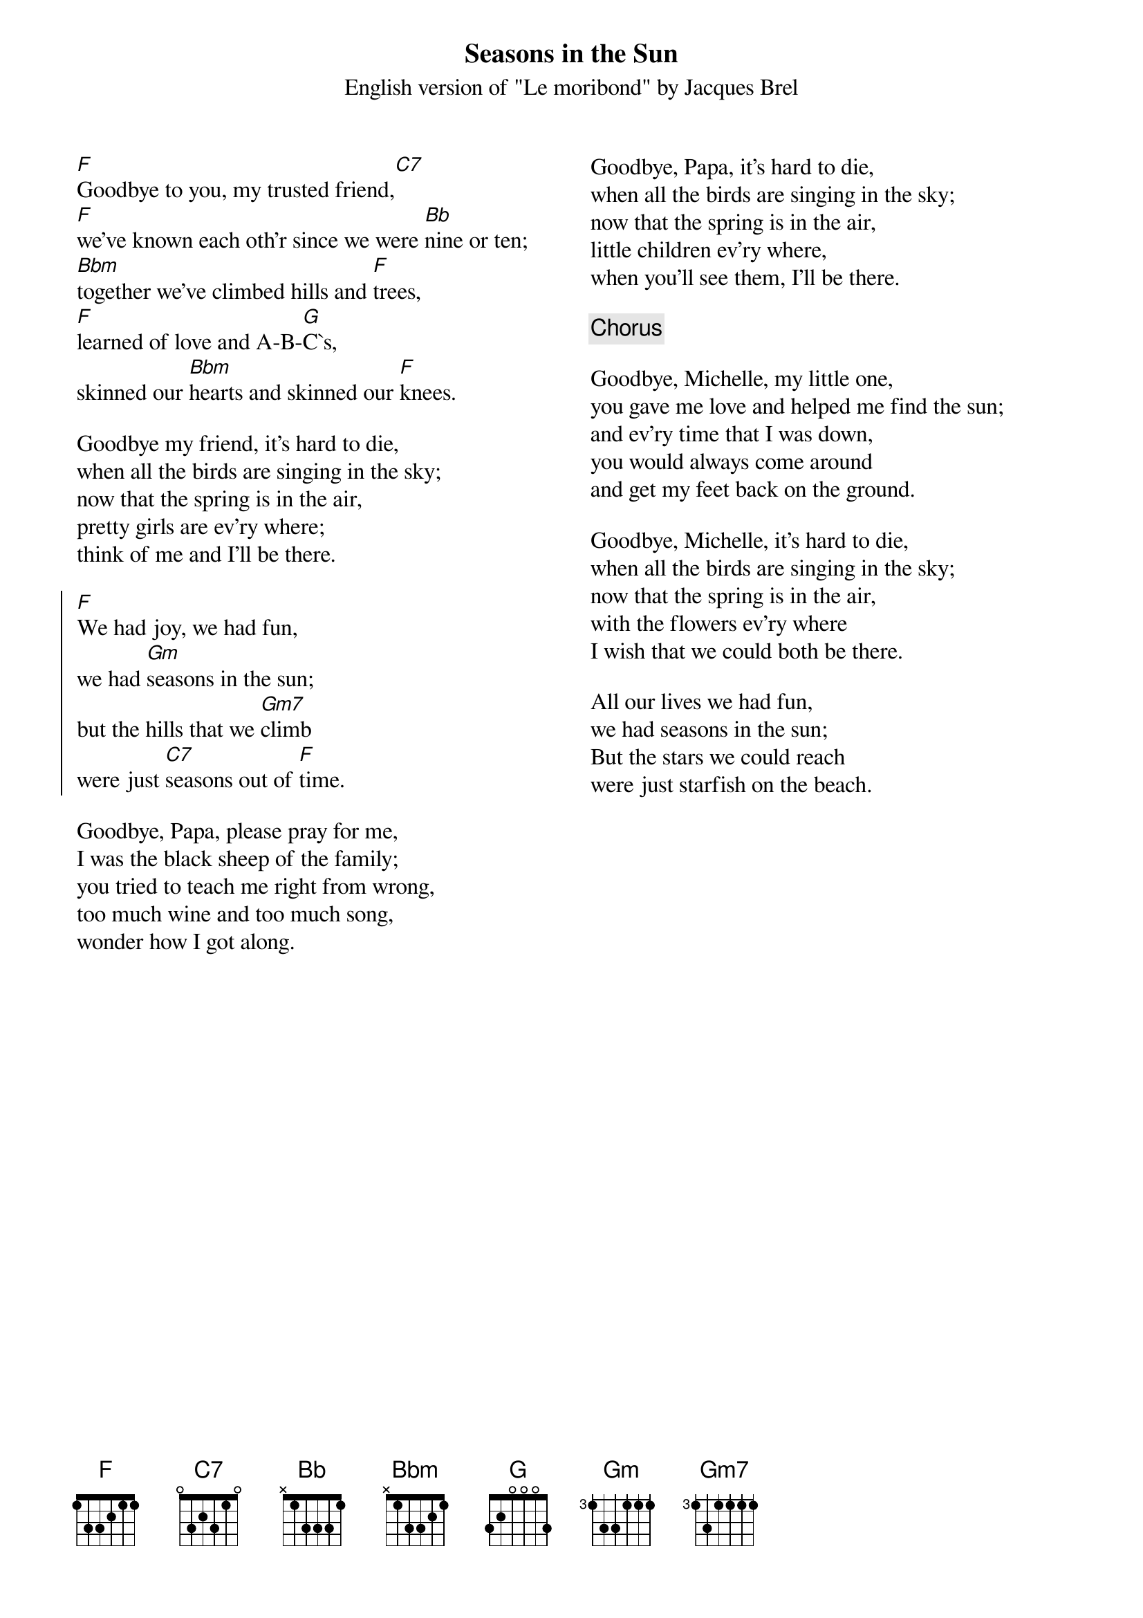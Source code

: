 {t:Seasons in the Sun}
{st:English version of "Le moribond" by Jacques Brel}
{columns:2}
[F]Goodbye to you, my trusted friend,[C7]
[F]we've known each oth'r since we were [Bb]nine or ten;
[Bbm]together we've climbed hills and [F]trees,
[F]learned of love and A-B-[G]C`s,
skinned our [Bbm]hearts and skinned our [F]knees.

Goodbye my friend, it's hard to die,
when all the birds are singing in the sky;
now that the spring is in the air,
pretty girls are ev'ry where;
think of me and I'll be there.

{soc}
[F]We had joy, we had fun,
we had [Gm]seasons in the sun;
but the hills that we [Gm7]climb
were just [C7]seasons out of [F]time.
{eoc}

Goodbye, Papa, please pray for me,
I was the black sheep of the family;
you tried to teach me right from wrong,
too much wine and too much song,
wonder how I got along.
{column_break}
Goodbye, Papa, it's hard to die,
when all the birds are singing in the sky;
now that the spring is in the air,
little children ev'ry where,
when you'll see them, I'll be there.

{c:Chorus}

Goodbye, Michelle, my little one,
you gave me love and helped me find the sun;
and ev'ry time that I was down,
you would always come around
and get my feet back on the ground.

Goodbye, Michelle, it's hard to die,
when all the birds are singing in the sky;
now that the spring is in the air,
with the flowers ev'ry where
I wish that we could both be there.

All our lives we had fun,
we had seasons in the sun;
But the stars we could reach
were just starfish on the beach.

